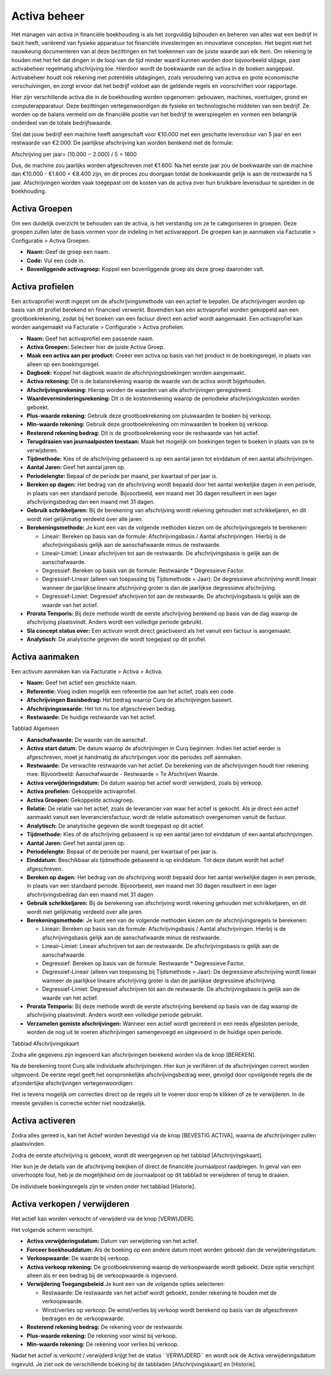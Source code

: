 Activa beheer
=============

Het managen van activa in financiële boekhouding is als het zorgvuldig bijhouden en beheren van alles wat een bedrijf in bezit heeft, variërend van fysieke apparatuur tot financiële investeringen en innovatieve concepten. Het begint met het nauwkeurig documenteren van al deze bezittingen en het toekennen van de juiste waarde aan elk item. Om rekening te houden met het feit dat dingen in de loop van de tijd minder waard kunnen worden door bijvoorbeeld slijtage, past activabeheer regelmatig afschrijving toe. Hierdoor wordt de boekwaarde van de activa in de boeken aangepast. Activabeheer houdt ook rekening met potentiële uitdagingen, zoals veroudering van activa en grote economische verschuivingen, en zorgt ervoor dat het bedrijf voldoet aan de geldende regels en voorschriften voor rapportage.

Hier zijn verschillende activa die in de boekhouding worden opgenomen: gebouwen, machines, voertuigen, grond en computerapparatuur. Deze bezittingen vertegenwoordigen de fysieke en technologische middelen van een bedrijf. Ze worden op de balans vermeld om de financiële positie van het bedrijf te weerspiegelen en vormen een belangrijk onderdeel van de totale bedrijfswaarde.

Stel dat jouw bedrijf een machine heeft aangeschaft voor €10.000 met een geschatte levensduur van 5 jaar en een restwaarde van €2.000. De jaarlijkse afschrijving kan worden berekend met de formule:

Afschrijving per jaar= 
(10.000 − 2.000) / 5 = 1600

Dus, de machine zou jaarlijks worden afgeschreven met €1.600. Na het eerste jaar zou de boekwaarde van de machine dan €10.000 - €1.600 = €8.400 zijn, en dit proces zou doorgaan totdat de boekwaarde gelijk is aan de restwaarde na 5 jaar. Afschrijvingen worden vaak toegepast om de kosten van de activa over hun bruikbare levensduur te spreiden in de boekhouding.

Activa Groepen
--------------

Om een duidelijk overzicht te behouden van de activa, is het verstandig om ze te categoriseren in groepen. Deze groepen zullen later de basis vormen voor de indeling in het activarapport. De groepen kan je aanmaken via Facturatie > Configuratie > Activa Groepen.

.. image:: Activa/activa_beheer001.png

- **Naam:** Geef de groep een naam.
- **Code:** Vul een code in.
- **Bovenliggende activagroep:** Koppel een bovenliggende groep als deze groep daaronder valt.

Activa profielen
----------------

Een activaprofiel wordt ingezet om de afschrijvingsmethode van een actief te bepalen. De afschrijvingen worden op basis van dit profiel berekend en financieel verwerkt. Bovendien kan een activaprofiel worden gekoppeld aan een grootboekrekening, zodat bij het boeken van een factuur direct een actief wordt aangemaakt.
Een activaprofiel kan worden aangemaakt via Facturatie > Configuratie > Activa profielen.

.. image:: Activa/activa_beheer002.png

- **Naam:** Geef het activaprofiel een passende naam.
- **Activa Groepen:** Selecteer hier de juiste Activa Groep.
- **Maak een activa aan per product:** Creëer een activa op basis van het product in de boekingsregel, in plaats van alleen op een boekingsregel.
- **Dagboek:** Koppel het dagboek waarin de afschrijvingsboekingen worden aangemaakt.
- **Activa rekening:** Dit is de balansrekening waarop de waarde van de activa wordt bijgehouden.
- **Afschrijvingsrekening:** Hierop worden de waarden van alle afschrijvingen geregistreerd.
- **Waardeverminderingsrekening:** Dit is de kostenrekening waarop de periodieke afschrijvingskosten worden geboekt.
- **Plus-waarde rekening:** Gebruik deze grootboekrekening om pluswaarden te boeken bij verkoop.
- **Min-waarde rekening:** Gebruik deze grootboekrekening om minwaarden te boeken bij verkoop.
- **Resterend rekening bedrag:** Dit is de grootboekrekening voor de restwaarde van het actief.
- **Terugdraaien van journaalposten toestaan:** Maak het mogelijk om boekingen tegen te boeken in plaats van ze te verwijderen.
- **Tijdmethode:** Kies of de afschrijving gebaseerd is op een aantal jaren tot einddatum of een aantal afschrijvingen.
- **Aantal Jaren:** Geef het aantal jaren op.
- **Periodelengte:** Bepaal of de periode per maand, per kwartaal of per jaar is.
- **Bereken op dagen:** Het bedrag van de afschrijving wordt bepaald door het aantal werkelijke dagen in een periode, in plaats van een standaard periode. Bijvoorbeeld, een maand met 30 dagen resulteert in een lager afschrijvingsbedrag dan een maand met 31 dagen.
- **Gebruik schrikkeljaren:** Bij de berekening van afschrijving wordt rekening gehouden met schrikkeljaren, en dit wordt niet gelijkmatig verdeeld over alle jaren.
- **Berekeningsmethode:** Je kunt een van de volgende methoden kiezen om de afschrijvingsregels te berekenen:
  
  * Lineair: Bereken op basis van de formule: Afschrijvingsbasis / Aantal afschrijvingen. Hierbij is de afschrijvingsbasis gelijk aan de aanschafwaarde minus de restwaarde.
  * Lineair-Limiet: Lineair afschrijven tot aan de restwaarde. De afschrijvingsbasis is gelijk aan de aanschafwaarde.
  * Degressief: Bereken op basis van de formule: Restwaarde * Degressieve Factor.
  * Degressief-Lineair (alleen van toepassing bij Tijdsmethode = Jaar): De degressieve afschrijving wordt lineair wanneer de jaarlijkse lineaire afschrijving groter is dan de jaarlijkse degressieve afschrijving.
  * Degressief-Limiet: Degressief afschrijven tot aan de restwaarde. De afschrijvingsbasis is gelijk aan de waarde van het actief.
  
- **Prorata Temporis:** Bij deze methode wordt de eerste afschrijving berekend op basis van de dag waarop de afschrijving plaatsvindt. Anders wordt een volledige periode gebruikt.
- **Sla concept status over:** Een activum wordt direct geactiveerd als het vanuit een factuur is aangemaakt.
- **Analytisch:** De analytische gegeven die wordt toegepast op dit profiel.

Activa aanmaken
---------------

Een activum aanmaken kan via Facturatie > Activa > Activa.

.. image:: Activa/activa_beheer003.png

- **Naam:** Geef het actief een geschikte naam.
- **Referentie:** Voeg indien mogelijk een referentie toe aan het actief, zoals een code.
- **Afschrijvingen Basisbedrag:** Het bedrag waarop Curq de afschrijvingen baseert.
- **Afschrijvingswaarde:** Het tot nu toe afgeschreven bedrag.
- **Restwaarde:** De huidige restwaarde van het actief.

Tabblad Algemeen

- **Aanschafwaarde:** De waarde van de aanschaf.
- **Activa start datum:** De datum waarop de afschrijvingen in Curq beginnen. Indien het actief eerder is afgeschreven, moet je handmatig de afschrijvingen voor die periodes zelf aanmaken.
- **Restwaarde:** De verwachte restwaarde van het actief. De berekening van de afschrijvingen houdt hier rekening mee. Bijvoorbeeld: Aanschafwaarde - Restwaarde = Te Afschrijven Waarde.
- **Activa verwijderingsdatum:** De datum waarop het actief wordt verwijderd, zoals bij verkoop.
- **Activa profielen:** Gekoppelde activaprofiel.
- **Activa Groepen:** Gekoppelde activagroep.
- **Relatie:** De relatie van het actief, zoals de leverancier van waar het actief is gekocht. Als je direct een actief aanmaakt vanuit een leveranciersfactuur, wordt de relatie automatisch overgenomen vanuit de factuur.
- **Analytisch:** De analytische gegeven die wordt toegepast op dit actief.
- **Tijdmethode:** Kies of de afschrijving gebaseerd is op een aantal jaren tot einddatum of een aantal afschrijvingen.
- **Aantal Jaren:** Geef het aantal jaren op.
- **Periodelengte:** Bepaal of de periode per maand, per kwartaal of per jaar is.
- **Einddatum:** Beschikbaar als tijdmethode gebaseerd is op einddatum. Tot deze datum wordt het actief afgeschreven.
- **Bereken op dagen:** Het bedrag van de afschrijving wordt bepaald door het aantal werkelijke dagen in een periode, in plaats van een standaard periode. Bijvoorbeeld, een maand met 30 dagen resulteert in een lager afschrijvingsbedrag dan een maand met 31 dagen.
- **Gebruik schrikkeljaren:** Bij de berekening van afschrijving wordt rekening gehouden met schrikkeljaren, en dit wordt niet gelijkmatig verdeeld over alle jaren.
- **Berekeningsmethode:** Je kunt een van de volgende methoden kiezen om de afschrijvingsregels te berekenen:
  
  * Lineair: Bereken op basis van de formule: Afschrijvingsbasis / Aantal afschrijvingen. Hierbij is de afschrijvingsbasis gelijk aan de aanschafwaarde minus de restwaarde.
  * Lineair-Limiet: Lineair afschrijven tot aan de restwaarde. De afschrijvingsbasis is gelijk aan de aanschafwaarde.
  * Degressief: Bereken op basis van de formule: Restwaarde * Degressieve Factor.
  * Degressief-Lineair (alleen van toepassing bij Tijdsmethode = Jaar): De degressieve afschrijving wordt lineair wanneer de jaarlijkse lineaire afschrijving groter is dan de jaarlijkse degressieve afschrijving.
  * Degressief-Limiet: Degressief afschrijven tot aan de restwaarde. De afschrijvingsbasis is gelijk aan de waarde van het actief.
  
- **Prorata Temporis:** Bij deze methode wordt de eerste afschrijving berekend op basis van de dag waarop de afschrijving plaatsvindt. Anders wordt een volledige periode gebruikt.
- **Verzamelen gemiste afschrijvingen:** Wanneer een actief wordt gecreëerd in een reeds afgesloten periode, worden de nog uit te voeren afschrijvingen samengevoegd en uitgevoerd in de huidige open periode.

Tabblad Afschrijvingskaart

Zodra alle gegevens zijn ingevoerd kan afschrijvingen berekend worden via de knop [BEREKEN].

.. image:: Activa/activa_beheer004.png

Na de berekening toont Curq alle individuele afschrijvingen. Hier kun je verifiëren of de afschrijvingen correct worden uitgevoerd. De eerste regel geeft het oorspronkelijke afschrijvingsbedrag weer, gevolgd door opvolgende regels die de afzonderlijke afschrijvingen vertegenwoordigen.

Het is tevens mogelijk om correcties direct op de regels uit te voeren door erop te klikken of ze te verwijderen. In de meeste gevallen is correctie echter niet noodzakelijk.

Activa activeren
----------------

Zodra alles gereed is, kan het Actief worden bevestigd via de knop [BEVESTIG ACTIVA], waarna de afschrijvingen zullen plaatsvinden.

.. image:: Activa/activa_beheer005.png

Zodra de eerste afschrijving is geboekt, wordt dit weergegeven op het tabblad [Afschrijvingskaart].

.. image:: Activa/activa_beheer006.png

Hier kun je de details van de afschrijving bekijken of direct de financiële journaalpost raadplegen. In geval van een onverhoopte fout, heb je de mogelijkheid om de journaalpost op dit tabblad te verwijderen of terug te draaien.

.. image:: Activa/activa_beheer007.png

De individuele boekingsregels zijn te vinden onder het tabblad [Historie].

Activa verkopen / verwijderen
-----------------------------

Het actief kan worden verkocht of verwijderd via de knop [VERWIJDER].

.. image:: Activa/activa_beheer008.png

Het volgende scherm verschijnt.

.. image:: Activa/activa_beheer009.png

- **Activa verwijderingsdatum:** Datum van verwijdering van het actief.
- **Forceer boekhouddatum:** Als de boeking op een andere datum moet worden geboekt dan de verwijderingsdatum.
- **Verkoopwaarde:** De waarde bij verkoop.
- **Activa verkoop rekening:** De grootboekrekening waarop de verkoopwaarde wordt geboekt. Deze optie verschijnt alleen als er een bedrag bij de verkoopwaarde is ingevoerd.
- **Verwijdering Toegangsbeleid** Je kunt een van de volgende opties selecteren:
 
  * Restwaarde: De restwaarde van het actief wordt geboekt, zonder rekening te houden met de verkoopwaarde.
  * Winst/verlies op verkoop: De winst/verlies bij verkoop wordt berekend op basis van de afgeschreven bedragen en de verkoopwaarde. 

- **Resterend rekening bedrag:** De rekening voor de restwaarde.
- **Plus-waarde rekening:** De rekening voor winst bij verkoop.
- **Min-waarde rekening:** De rekening voor verlies bij verkoop.

Nadat het actief is verkocht / verwijderd krijgt het de status ¨VERWIJDERD¨ en wordt ook de Activa verwijderingsdatum ingevuld. Je ziet ook de verschillende boeking bij de tabbladen [Afschrijvingskaart] en [Historie].